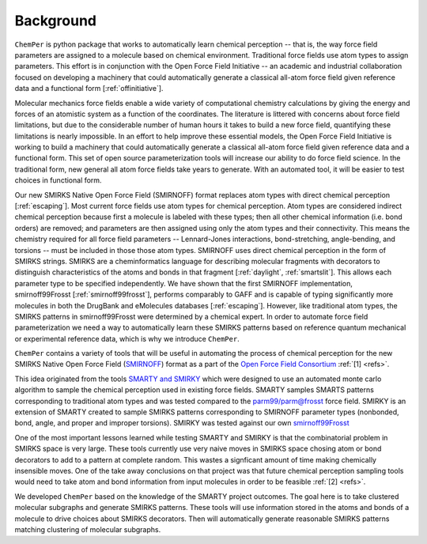 Background
============

``ChemPer`` is python package that works to automatically learn chemical perception
-- that is, the way force field parameters are assigned to a molecule based on chemical environment.
Traditional force fields use atom types to assign parameters.
This effort is in conjunction with the Open Force Field Initiative
-- an academic and industrial collaboration focused on developing a machinery that could automatically
generate a classical all-atom force field given reference data and a functional form [:ref:`offinitiative`].

Molecular mechanics force fields enable a wide variety of computational chemistry calculations
by giving the energy and forces of an atomistic system as a function of the coordinates.
The literature is littered with concerns about force field limitations, but due to the considerable number of
human hours it takes to build a new force field, quantifying these limitations is nearly impossible.
In an effort to help improve these essential models, the Open Force Field Initiative is working
to build a machinery that could automatically generate a classical all-atom force field given
reference data and a functional form. This set of open source parameterization
tools will increase our ability to do force field science. In the traditional form, new general all atom
force fields take years to generate. With an automated tool, it will be easier to test choices in functional form.

Our new SMIRKS Native Open Force Field (SMIRNOFF) format replaces atom types with direct chemical perception [:ref:`escaping`].
Most current force fields use atom types for chemical perception.
Atom types are considered indirect chemical perception because first a molecule is labeled with these types;
then all other chemical information (i.e. bond orders) are removed; and parameters are then assigned using only
the atom types and their connectivity.
This means the chemistry required for all force field parameters -- Lennard-Jones interactions, bond-stretching,
angle-bending, and torsions -- must be included in those those atom types.
SMIRNOFF uses direct chemical perception in the form of SMIRKS strings.
SMIRKS are a cheminformatics language for describing molecular fragments with decorators to
distinguish characteristics of the atoms and bonds in that fragment [:ref:`daylight`, :ref:`smartslit`].
This allows each parameter type to be specified independently.
We have shown that the first SMIRNOFF implementation, smirnoff99Frosst [:ref:`smirnoff99frosst`],
performs comparably to GAFF and is capable of
typing significantly more molecules in both the DrugBank and eMolecules databases [:ref:`escaping`].
However, like traditional atom types, the SMIRKS patterns in smirnoff99Frosst were determined by a chemical expert.
In order to automate force field parameterization we need a way to automatically learn these SMIRKS patterns based on
reference quantum mechanical or experimental reference data, which is why we introduce ``ChemPer``.



``ChemPer`` contains a variety of tools that will be useful in
automating the process of chemical perception for the new
SMIRKS Native Open Force Field (`SMIRNOFF <https://github.com/openforcefield/openforcefield>`_)
format as a part of the `Open Force Field Consortium <http://openforcefield.org>`_ :ref:`[1] <refs>`.

This idea originated from the tools `SMARTY and SMIRKY <https://github.com/openforcefield/smarty>`_
which were designed to use an automated monte carlo algorithm to
sample the chemical perception used in existing force fields.
SMARTY samples SMARTS patterns corresponding to traditional atom
types and was tested compared to the `parm99/parm@frosst <http://www.ccl.net/cca/data/parm_at_Frosst/>`_
force field. SMIRKY is an extension of SMARTY created to sample SMIRKS
patterns corresponding to SMIRNOFF parameter types
(nonbonded, bond, angle, and proper and improper torsions).
SMIRKY was tested against our own `smirnoff99Frosst <https://github.com/openforcefield/smirnoff99Frosst>`_

One of the most important lessons learned while testing SMARTY
and SMIRKY is that the combinatorial problem in SMIRKS space is
very large. These tools currently use very naive moves in SMIRKS
space chosing atom or bond decorators to add to a pattern at
complete random. This wastes a signficant amount of time making
chemically insensible moves. One of the take away conclusions
on that project was that future chemical perception sampling
tools would need to take atom and bond information from input
molecules in order to be feasible :ref:`[2] <refs>`.

We developed ``ChemPer`` based on the knowledge of the SMARTY
project outcomes. The goal here is to take clustered molecular
subgraphs and generate SMIRKS patterns. These tools will use
information stored in the atoms and bonds of a molecule to drive
choices about SMIRKS decorators. Then will automatically
generate reasonable SMIRKS patterns matching clustering of
molecular subgraphs.

